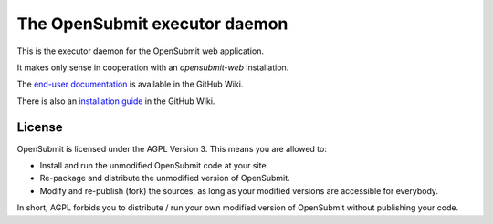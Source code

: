 The OpenSubmit executor daemon
==============================

This is the executor daemon for the OpenSubmit web application.

It makes only sense in cooperation with an *opensubmit-web* installation.

The `end-user documentation`_ is available in the GitHub Wiki.

.. _end-user documentation: https://github.com/troeger/opensubmit/wiki/User-Manual

There is also an `installation guide`_ in the GitHub Wiki.

.. _installation guide: https://github.com/troeger/opensubmit/wiki/Installation-Instructions

License
-------

OpenSubmit is licensed under the AGPL Version 3. This means you are
allowed to:

-  Install and run the unmodified OpenSubmit code at your site.
-  Re-package and distribute the unmodified version of OpenSubmit.
-  Modify and re-publish (fork) the sources, as long as your modified
   versions are accessible for everybody.

In short, AGPL forbids you to distribute / run your own modified version
of OpenSubmit without publishing your code.

